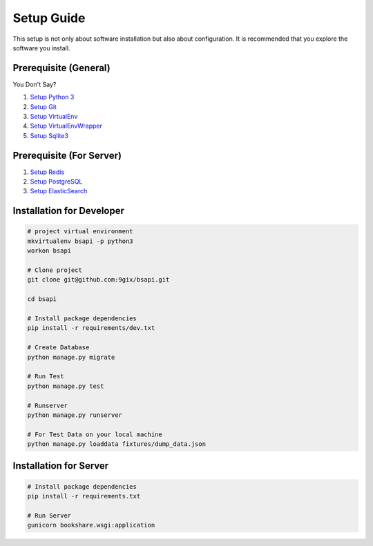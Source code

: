 Setup Guide
===========

This setup is not only about software installation but also about configuration.
It is recommended that you explore the software you install.

Prerequisite (General)
----------------------

You Don't Say?

#. `Setup Python 3`_
#. `Setup Git`_
#. `Setup VirtualEnv`_
#. `Setup VirtualEnvWrapper`_
#. `Setup Sqlite3`_

Prerequisite (For Server)
----------------------

#. `Setup Redis`_
#. `Setup PostgreSQL`_
#. `Setup ElasticSearch`_


Installation for Developer
--------------------------

.. code-block:: sh

    # project virtual environment
    mkvirtualenv bsapi -p python3
    workon bsapi

    # Clone project
    git clone git@github.com:9gix/bsapi.git

    cd bsapi

    # Install package dependencies
    pip install -r requirements/dev.txt

    # Create Database
    python manage.py migrate

    # Run Test
    python manage.py test

    # Runserver
    python manage.py runserver

    # For Test Data on your local machine
    python manage.py loaddata fixtures/dump_data.json

Installation for Server
-----------------------

.. code-block:: sh

    # Install package dependencies
    pip install -r requirements.txt

    # Run Server
    gunicorn bookshare.wsgi:application


.. _Setup Python 3: https://wiki.python.org/moin/BeginnersGuide/Download
.. _Setup Git: http://virtualenvwrapper.readthedocs.org/en/latest/install.html
.. _Setup VirtualEnv: http://virtualenvwrapper.readthedocs.org/en/latest/install.html
.. _Setup VirtualEnvWrapper: http://virtualenvwrapper.readthedocs.org/en/latest/install.html
.. _Setup Sqlite3: http://www.sqlite.org/download.html
.. _Setup PostgreSQL: https://wiki.postgresql.org/wiki/Detailed_installation_guides
.. _Setup Redis: http://redis.io/download
.. _Setup ElasticSearch: http://www.elasticsearch.org/overview/elasticsearch/
